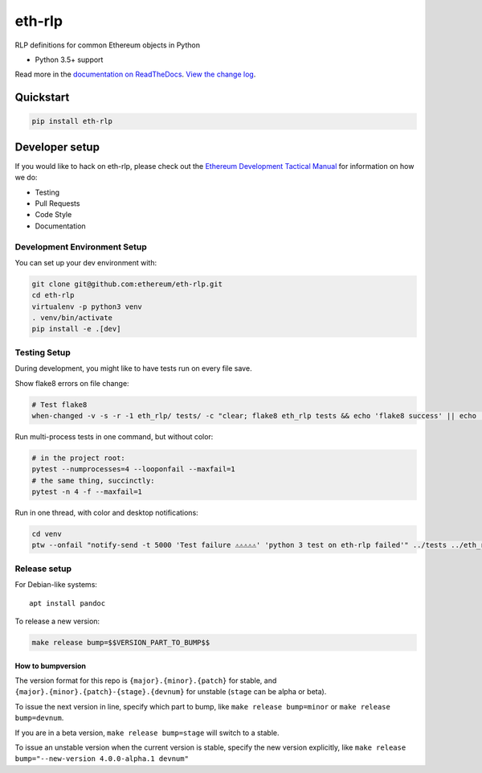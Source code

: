 eth-rlp
=======

|Join the chat at https://gitter.im/ethereum/eth-rlp| |Build Status|
|PyPI version| |Python versions| |Docs build|

RLP definitions for common Ethereum objects in Python

-  Python 3.5+ support

Read more in the `documentation on
ReadTheDocs <http://eth-rlp.readthedocs.io/>`__. `View the change
log <http://eth-rlp.readthedocs.io/en/latest/releases.html>`__.

Quickstart
----------

.. code:: sh

    pip install eth-rlp

Developer setup
---------------

If you would like to hack on eth-rlp, please check out the `Ethereum
Development Tactical
Manual <https://github.com/pipermerriam/ethereum-dev-tactical-manual>`__
for information on how we do:

-  Testing
-  Pull Requests
-  Code Style
-  Documentation

Development Environment Setup
~~~~~~~~~~~~~~~~~~~~~~~~~~~~~

You can set up your dev environment with:

.. code:: sh


    git clone git@github.com:ethereum/eth-rlp.git
    cd eth-rlp
    virtualenv -p python3 venv
    . venv/bin/activate
    pip install -e .[dev]

Testing Setup
~~~~~~~~~~~~~

During development, you might like to have tests run on every file save.

Show flake8 errors on file change:

.. code:: sh

    # Test flake8
    when-changed -v -s -r -1 eth_rlp/ tests/ -c "clear; flake8 eth_rlp tests && echo 'flake8 success' || echo 'error'"

Run multi-process tests in one command, but without color:

.. code:: sh

    # in the project root:
    pytest --numprocesses=4 --looponfail --maxfail=1
    # the same thing, succinctly:
    pytest -n 4 -f --maxfail=1

Run in one thread, with color and desktop notifications:

.. code:: sh

    cd venv
    ptw --onfail "notify-send -t 5000 'Test failure ⚠⚠⚠⚠⚠' 'python 3 test on eth-rlp failed'" ../tests ../eth_rlp

Release setup
~~~~~~~~~~~~~

For Debian-like systems:

::

    apt install pandoc

To release a new version:

.. code:: sh

    make release bump=$$VERSION_PART_TO_BUMP$$

How to bumpversion
^^^^^^^^^^^^^^^^^^

The version format for this repo is ``{major}.{minor}.{patch}`` for
stable, and ``{major}.{minor}.{patch}-{stage}.{devnum}`` for unstable
(``stage`` can be alpha or beta).

To issue the next version in line, specify which part to bump, like
``make release bump=minor`` or ``make release bump=devnum``.

If you are in a beta version, ``make release bump=stage`` will switch to
a stable.

To issue an unstable version when the current version is stable, specify
the new version explicitly, like
``make release bump="--new-version 4.0.0-alpha.1 devnum"``

.. |Join the chat at https://gitter.im/ethereum/eth-rlp| image:: https://badges.gitter.im/ethereum/eth-rlp.svg
   :target: https://gitter.im/ethereum/eth-rlp?utm_source=badge&utm_medium=badge&utm_campaign=pr-badge&utm_content=badge
.. |Build Status| image:: https://circleci.com/gh/ethereum/eth-rlp.svg?style=shield
   :target: https://circleci.com/gh/ethereum/eth-rlp
.. |PyPI version| image:: https://badge.fury.io/py/eth-rlp.svg
   :target: https://badge.fury.io/py/eth-rlp
.. |Python versions| image:: https://img.shields.io/pypi/pyversions/eth-rlp.svg
   :target: https://pypi.python.org/pypi/eth-rlp
.. |Docs build| image:: https://readthedocs.org/projects/eth-rlp/badge/?version=latest
   :target: http://eth-rlp.readthedocs.io/en/latest/?badge=latest


